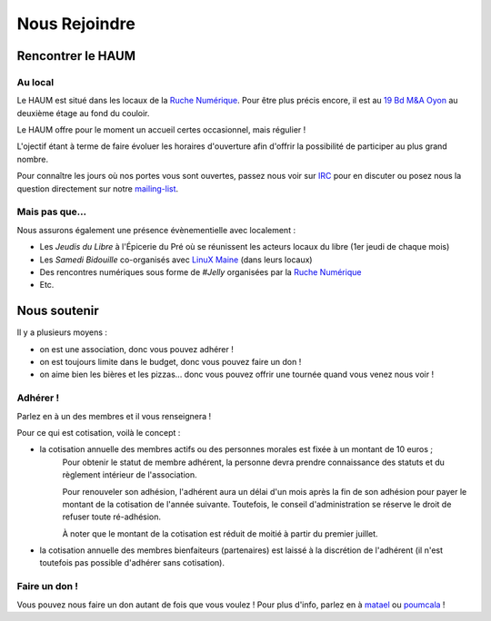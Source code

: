 ==============
Nous Rejoindre
==============

Rencontrer le HAUM
==================

Au local
--------

Le HAUM est situé dans les locaux de la `Ruche Numérique`_. Pour être plus précis encore, il est au `19 Bd M&A Oyon`_ au
deuxième étage au fond du couloir.

Le HAUM offre pour le moment un accueil certes occasionnel, mais régulier !

L'ojectif étant à terme de faire évoluer les horaires d'ouverture afin d'offrir la possibilité de participer au plus grand nombre.

Pour connaître les jours où nos portes vous sont ouvertes, passez nous voir sur IRC_ pour en discuter ou posez nous la question directement sur notre mailing-list_.

.. _Ruche Numérique: http://laruchenumerique.com
.. _IRC: http://irc.lc/freenode/haum
.. _mailing-list: http://lists.matael.org/mailman/listinfo/haum_hackerspace
.. _19 Bd M&A Oyon: http://www.openstreetmap.org/?mlat=47.99501&mlon=0.18858#map=19/47.99501/0.18858&layers=N

Mais pas que...
---------------

Nous assurons également une présence évènementielle avec localement :

- Les *Jeudis du Libre* à l'Épicerie du Pré où se réunissent les acteurs locaux du libre (1er jeudi de chaque mois)
- Les *Samedi Bidouille* co-organisés avec `LinuX Maine`_ (dans leurs locaux)
- Des rencontres numériques sous forme de *#Jelly* organisées par la `Ruche Numérique`_
- Etc.

.. _LinuX Maine: http://www.linuxmaine.org/

Nous soutenir
=============

Il y a plusieurs moyens :

- on est une association, donc vous pouvez adhérer !
- on est toujours limite dans le budget, donc vous pouvez faire un don !
- on aime bien les bières et les pizzas... donc vous pouvez offrir une tournée quand vous venez nous voir !

Adhérer !
---------

Parlez en à un des membres et il vous renseignera !

Pour ce qui est cotisation, voilà le concept :

- la cotisation annuelle des membres actifs ou des personnes morales est fixée à un montant de 10 euros ;
    Pour obtenir le statut de membre adhérent, la personne devra prendre connaissance des statuts et du règlement intérieur de l'association.

    Pour renouveler son adhésion, l'adhérent aura un délai d'un mois après la fin de son adhésion pour payer le montant de la cotisation de l'année suivante.
    Toutefois, le conseil d'administration se réserve le droit de refuser toute ré-adhésion.

    À noter que le montant de la cotisation est réduit de moitié à partir du premier juillet.

- la cotisation annuelle des membres bienfaiteurs (partenaires) est laissé à la discrétion de l'adhérent (il n'est
  toutefois pas possible d'adhérer sans cotisation).

Faire un don !
--------------

Vous pouvez nous faire un don autant de fois que vous voulez ! Pour plus d'info, parlez en à matael_ ou poumcala_ !

.. _matael: https://twitter.com/Matael
.. _poumcala: https://twitter.com/Poumcala
